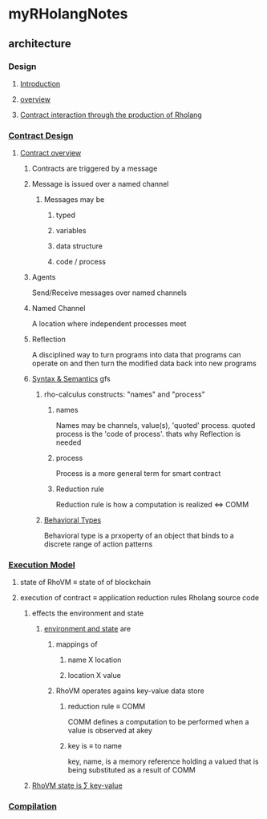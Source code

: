 * myRHolangNotes
** architecture
*** Design
**** [[http://rchain-architecture.readthedocs.io/en/latest/introduction/introduction.html][Introduction]]
**** [[http://rchain-architecture.readthedocs.io/en/latest/introduction/architecture-overview.html][overview]]
**** [[http://rchain-architecture.readthedocs.io/en/latest/contracts/contract-design.html][Contract interaction through the production of Rholang]]
*** [[http://rchain-architecture.readthedocs.io/en/latest/contracts/contract-design.html#contract-design][Contract Design]]
**** [[http://rchain-architecture.readthedocs.io/en/latest/contracts/contract-design.html#contract-overview][Contract overview]] 
***** Contracts are triggered by a message
***** Message is issued over a named channel
****** Messages may be
******* typed
******* variables
******* data structure
******* code / process
***** Agents 
Send/Receive messages over named channels
***** Named Channel
A location where independent processes meet
***** Reflection
A disciplined way to turn programs into data that programs can operate on and then turn the modified data back into new programs
***** [[http://rchain-architecture.readthedocs.io/en/latest/contracts/contract-design.html#syntax-and-semantics][Syntax & Semantics]] gfs
****** rho-calculus constructs: "names" and "process"
******* names
Names may be channels, value(s), 'quoted' process. quoted process is the 'code of process'. thats why Reflection is needed
******* process
Process is a more general term for smart contract
******* Reduction rule
Reduction rule is how a computation is realized <=> COMM
****** [[http://rchain-architecture.readthedocs.io/en/latest/contracts/contract-design.html#behavioral-types][Behavioral Types]]
Behavioral type is a prxoperty of an object that binds to a discrete range of action patterns
*** [[http://rchain-architecture.readthedocs.io/en/latest/execution_model/rhovm.html][Execution Model]]
**** state of RhoVM \equiv state of of blockchain
**** execution of contract \equiv application reduction rules Rholang source code
***** effects the environment and state
****** [[http://rchain-architecture.readthedocs.io/en/latest/_images/bindings_diagram.png][environment and state]] are 
*******  mappings of
******** name X location
******** location X value
******* RhoVM operates agains key-value data store 
******** reduction rule \equiv COMM 
COMM defines a computation to be performed when a value is observed at akey
******** key is \equiv to name 
key, name, is a memory reference holding a valued that is being substituted as a result of COMM 
***** [[http://rchain-architecture.readthedocs.io/en/latest/_images/transaction_history.png][RhoVM state is \sum key-value]]
*** [[http://rchain-architecture.readthedocs.io/en/latest/execution_model/rhovm.html#compilation][Compilation]]

